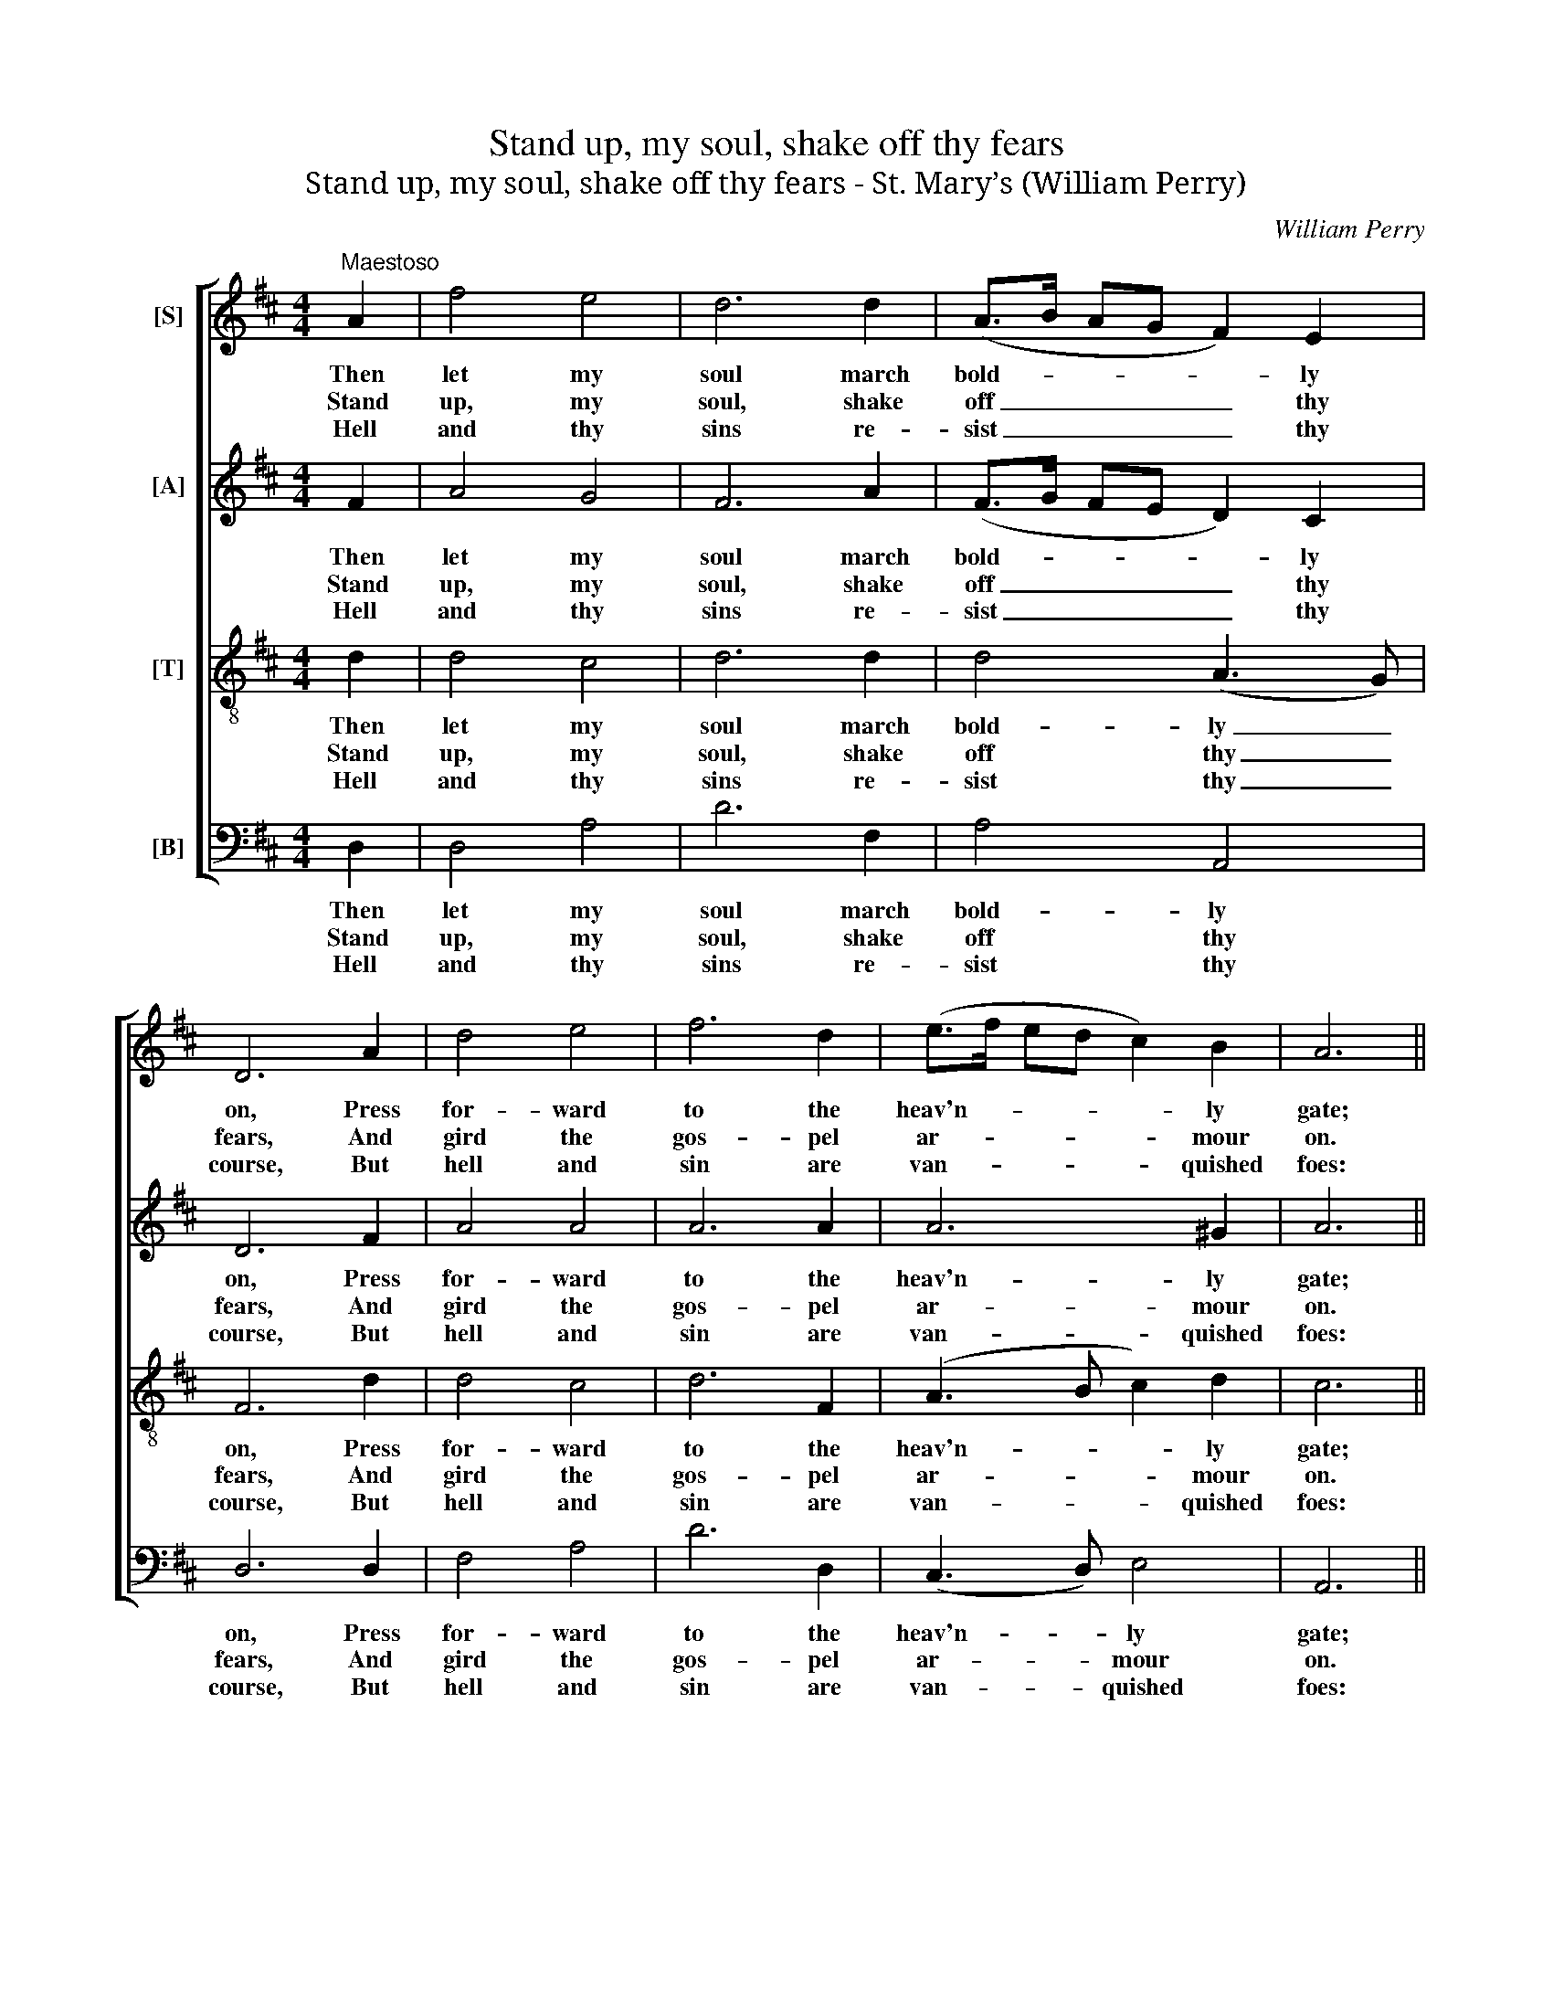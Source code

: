 X:1
T:Stand up, my soul, shake off thy fears
T:Stand up, my soul, shake off thy fears - St. Mary’s (William Perry)
C:William Perry
Z:p27, Original Sacred
Z:Melodies,
Z:London: [c1820-1829]
%%score [ 1 2 3 4 ]
L:1/8
M:4/4
K:D
V:1 treble nm="[S]"
V:2 treble nm="[A]"
V:3 treble-8 transpose=-12 nm="[T]"
V:4 bass nm="[B]"
V:1
"^Maestoso" A2 | f4 e4 | d6 d2 | (A>B AG F2) E2 | D6 A2 | d4 e4 | f6 d2 | (e>f ed c2) B2 | A6 || %9
w: Then|let my|soul march|bold- * * * * ly|on, Press|for- ward|to the|heav'n- * * * * ly|gate;|
w: Stand|up, my|soul, shake|off _ _ _ _ thy|fears, And|gird the|gos- pel|ar- * * * * mour|on.|
w: Hell|and thy|sins re-|sist _ _ _ _ thy|course, But|hell and|sin are|van- * * * * quished|foes:|
 A2 | F4 A4 | (d3 e f2) A2 | F4 D4 | (G3 A B2) A2 | (B3 c d2) A2 | (d3 e f2) e2 | (d3 c) (B3 A) | %17
w: There|peace and|joy _ _ e-|ter- nal|reign, _ _ And|glitt- * * ’ring|robes _ _ for|con- * qu’rors _|
w: March|to the|gates _ _ of|end- less|joy, _ _ Where|thy _ _ great|Cap- * * tain|Sa- * viour’s _|
w: Thy|Je- sus|nailed _ _ them|to the|cross. _ _ And|sung _ _ the|tri- * * umph|when _ he _|
 A6 A2 | d4 A4 | d6 A2 | d4 f4 | d6 f2 | (edcB AG)(FE) | (D2 F2 A2) g2 | (f2 e2) (d2 c2) | d6 |] %26
w: wait, There|peace and|joy e-|ter- nal|reign, And|glitt- * * * * * ’ring _|robes _ _ for|con- * qu’rors _|wait.|
w: gone; March|to the|gates of|end- less|joy, Where|thy _ _ _ _ _ great _|Cap- * * tain|Sa- * viour’s _|gone.|
w: rose, Thy|Je- sus|nailed them|to the|cross, And|sung _ _ _ _ _ the _|tri- * * umph|when _ he _|rose.|
V:2
 F2 | A4 G4 | F6 A2 | (F>G FE D2) C2 | D6 F2 | A4 A4 | A6 A2 | A6 ^G2 | A6 || A2 | D4 F4 | A6 F2 | %12
w: Then|let my|soul march|bold- * * * * ly|on, Press|for- ward|to the|heav'n- ly|gate;|There|peace and|joy e-|
w: Stand|up, my|soul, shake|off _ _ _ _ thy|fears, And|gird the|gos- pel|ar- mour|on.|March|to the|gates of|
w: Hell|and thy|sins re-|sist _ _ _ _ thy|course, But|hell and|sin are|van- quished|foes:|Thy|Je- sus|nailed them|
 D4 F4 | G6 A2 | (G4 A2) A2 | F6 A2 | F4 ^G4 | A6 F2 | F4 D4 | F6 A2 | A4 A4 | A6 A2 | A6 (AG) | %23
w: ter- nal|reign, And|glitt- * ’ring|robes for|con- qu’rors|wait, There|peace and|joy e-|ter- nal|reign, And|glitt- ’ring _|
w: end- less|joy, Where|thy _ great|Cap- tain|Sa- viour’s|gone; March|to the|gates of|end- less|joy, Where|thy great _|
w: to the|cross. And|sung _ the|tri- umph|when he|rose, Thy|Je- sus|nailed them|to the|cross, And|sung the _|
 F6 B2 | (A2 G2) (F2 E2) | F6 |] %26
w: robes for|con- * qu’rors _|wait.|
w: Cap- tain|Sa- * viour’s _|gone.|
w: tri- umph|when _ he _|rose.|
V:3
 d2 | d4 c4 | d6 d2 | d4 (A3 G) | F6 d2 | d4 c4 | d6 F2 | (A3 B c2) d2 | c6 || d2 | A4 d4 | %11
w: Then|let my|soul march|bold- ly _|on, Press|for- ward|to the|heav'n- * * ly|gate;|There|peace and|
w: Stand|up, my|soul, shake|off thy _|fears, And|gird the|gos- pel|ar- * * mour|on.|March|to the|
w: Hell|and thy|sins re-|sist thy _|course, But|hell and|sin are|van- * * quished|foes:|Thy|Je- sus|
 (f3 e d2) d2 | d4 d4 | d6 d2 | (d3 e f2) e2 | d6 A2 | A4 d4 | c6 d2 | A4 F4 | A6 f2 | f4 d4 | %21
w: joy _ _ e-|ter- nal|reign, And|glitt- * * ’ring|robes for|con- qu’rors|wait, There|peace and|joy e-|ter- nal|
w: gates _ _ of|end- less|joy, Where|thy _ _ great|Cap- tain|Sa- viour’s|gone; March|to the|gates of|end- less|
w: nailed _ _ them|to the|cross. And|sung _ _ the|tri- umph|when he|rose, Thy|Je- sus|nailed them|to the|
 d6 d2 | (c2 d2 e2) c2 | d6 d2 | (d2 A2) A4 | A6 |] %26
w: reign, And|glitt- * * ’ring|robes for|con- * qu’rors|wait.|
w: joy, Where|thy _ _ great|Cap- tain|Sa- * viour’s|gone.|
w: cross, And|sung _ _ the|tri- umph|when _ he|rose.|
V:4
 D,2 | D,4 A,4 | D6 F,2 | A,4 A,,4 | D,6 D,2 | F,4 A,4 | D6 D,2 | (C,3 D,) E,4 | A,,6 || D,2 | %10
w: Then|let my|soul march|bold- ly|on, Press|for- ward|to the|heav'n- * ly|gate;|There|
w: Stand|up, my|soul, shake|off thy|fears, And|gird the|gos- pel|ar- * mour|on.|March|
w: Hell|and thy|sins re-|sist thy|course, But|hell and|sin are|van- * quished|foes:|Thy|
 D,4 D,4 | D,6 D,2 | D4 =C4 | (B,3 A, G,2) F,2 | (G,3 E, D,2) C,2 | B,,6 C,2 | D,4 E,4 | A,6 D,2 | %18
w: peace and|joy e-|ter- nal|reign, _ _ And|glitt- * * ’ring|robes for|con- qu’rors|wait, There|
w: to the|gates of|end- less|joy, _ _ Where|thy _ _ great|Cap- tain|Sa- viour’s|gone; March|
w: Je- sus|nailed them|to the|cross. _ _ And|sung _ _ the|tri- umph|when he|rose, Thy|
 D,4 D,4 | D,6 D2 | %20
w: peace and|joy e-|
w: to the|gates of|
w: Je- sus|nailed them|
"^Notes: The alto part is printed in the source in the treble clef an octave above sounding pitch.Keyboard accompaniment given in full in the original has been omitted, and a selection of verses after the first hasbeen underlaid editorially." (D2 CB, A,G,)(F,E,) | %21
w: ter- * * * * nal _|
w: end- * * * * less _|
w: to _ _ _ _ the _|
 (F,2 A,2 F,2) D,2 | (A,2 B,2 C2) A,2 | B,4 (F,2 G,2) | A,4 A,,4 | D,6 |] %26
w: reign, _ _ And|glitt- * * ’ring|robes for _|con- qu’rors|wait.|
w: joy, _ _ Where|thy _ _ great|Cap- tain _|Sa- viour’s|gone.|
w: cross, _ _ And|sung _ _ the|tri- umph _|when he|rose.|

